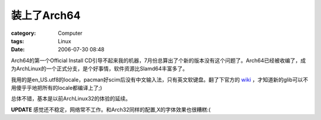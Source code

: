 ##################
装上了Arch64
##################
:category: Computer
:tags: Linux
:date: 2006-07-30 08:48



Arch64的第一个Official Install CD引导不起来我的机器，7月份总算出了个新的版本没有这个问题了。Arch64已经被收编了，成为ArchLinux的一个正式分支，是个好事情，软件资源比Slamd64丰富多了。



我用的是en_US.utf8的locale，pacman好scim后没有中文输入法，只有英文软键盘。翻了下官方的 `wiki <http://wiki.archlinux.org/index.php/Configuring_locales>`_ ，才知道新的glib可以不用傻乎乎地把所有的locale都编译上了;)



总体不错，基本是以前ArchLinux32的体验的延续。



**UPDATE** 感觉还不稳定，网络常不工作。和Arch32同样的配置,X的字体效果也很糟糕:(

